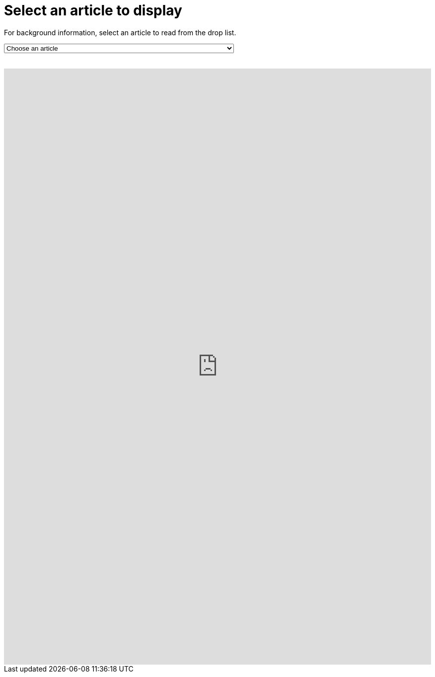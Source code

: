 = Select an article to display

For background information, select an article to read from the drop list.
++++
<form action="../">
<select onchange="window.open(this.options[this.selectedIndex].value,'targetIFRAME');this.selectedIndex=0;">
  <option>Choose an article</option>
  <option value="https://docs.antora.org/antora/2.0/navigation/filenames-and-locations/">Navigation File Names and Storage Locations</option>
  <option value="http://discuss.asciidoctor.org/Announcing-Antora-td6049.html">Announcing Antora</option>
  <option value="https://docs.antora.org/antora/2.0/">Antora 2.0 Docs</option>
  <option value="https://gitter.im/antora/dev">(Gitter) — Discussions about Antora architecture, development, and testing</option>
  <option value="https://twitter.com/antoraproject">The official Antora account on Twitter.</option>
  <option value="https://gitlab.com/antora/antora/issues">Issue tracker (GitLab)</option>
  <option value="">Title</option>
</select>
</form>
<br>
<iframe src="https://neveruntilnow.com/antora/jamstack/latest/index.html" name="targetIFRAME" id="targetIFRAME" frameborder="0" height="1200" width="100%">You need a Frames Capable browser to view this content.</iframe>

++++
